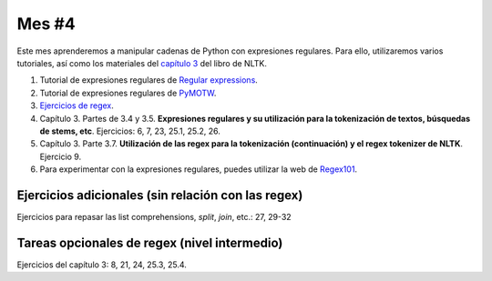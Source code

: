 Mes #4
======

Este mes aprenderemos a manipular cadenas de Python con expresiones regulares. Para ello, utilizaremos varios tutoriales, así como los materiales del `capítulo 3`_ del libro de NLTK.

.. _capítulo 3: http://www.nltk.org/book/ch03.html

1. Tutorial de expresiones regulares de `Regular expressions`_.

2. Tutorial de expresiones regulares de `PyMOTW`_.

3. `Ejercicios de regex`_.

4. Capítulo 3. Partes de 3.4 y 3.5. **Expresiones regulares y su utilización para la tokenización de textos, búsquedas de stems, etc**. Ejercicios: 6, 7, 23, 25.1, 25.2, 26.

5. Capítulo 3. Parte 3.7. **Utilización de las regex para la tokenización (continuación) y el regex tokenizer de NLTK**. Ejercicio 9.

6. Para experimentar con la expresiones regulares, puedes utilizar la web de `Regex101`_.

.. _Regular expressions : https://www.regular-expressions.info/quickstart.html
.. _PyMOTW : https://pymotw.com/2/re/
.. _Ejercicios de regex : https://regex.sketchengine.co.uk/
.. _Regex101 : https://regex101.com/


Ejercicios adicionales (sin relación con las regex)
---------------------------------------------------

Ejercicios para repasar las list comprehensions, `split`, `join`, etc.: 27, 29-32


Tareas opcionales de regex (nivel intermedio)
---------------------------------------------

Ejercicios del capítulo 3: 8, 21, 24, 25.3, 25.4.
